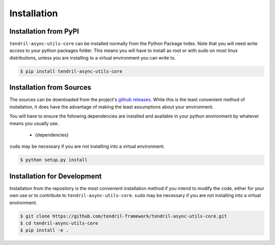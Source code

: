 
Installation
============

Installation from PyPI
----------------------

``tendril-async-utils-core`` can be installed normally from the Python Package Index.
Note that you will need write access to your python packages folder. This
means you will have to install as root or with sudo on most linux distributions,
unless you are installing to a virtual environment you can write to.

.. code-block:: console

    $ pip install tendril-async-utils-core


Installation from Sources
-------------------------

The sources can be downloaded from the project's
`github releases <https://github.com/tendril-framework/tendril-async-utils-core/releases>`_.
While this is the least convenient method of installation, it does have the
advantage of making the least assumptions about your environment.

You will have to ensure the following dependencies are installed and available
in your python environment by whatever means you usually use.

    - {dependencies}
    
``sudo`` may be necessary if you are not installing into a virtual environment.


.. code-block:: console

    $ python setup.py install


Installation for Development
----------------------------

Installation from the repository is the most convenient installation method
if you intend to modify the code, either for your own use or to contribute to
``tendril-async-utils-core``. ``sudo`` may be necessary if you are not installing
into a virtual environment.

.. code-block:: console

    $ git clone https://github.com/tendril-framework/tendril-async-utils-core.git
    $ cd tendril-async-utils-core
    $ pip install -e .

